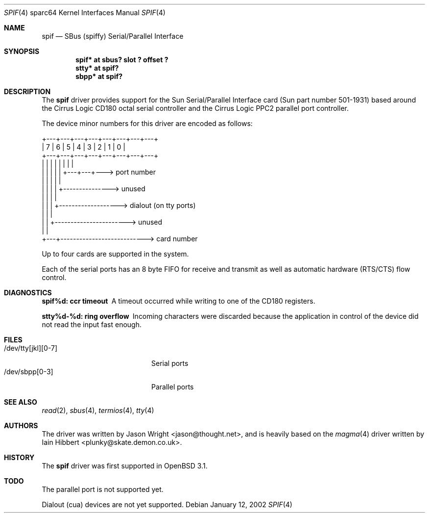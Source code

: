 .\"     $OpenBSD: src/share/man/man4/man4.sparc64/spif.4,v 1.5 2002/05/23 09:30:34 mpech Exp $
.\"
.\" Copyright (c) 1999-2002 Jason L. Wright (jason@thought.net)
.\" All rights reserved.
.\"
.\" Redistribution and use in source and binary forms, with or without
.\" modification, are permitted provided that the following conditions
.\" are met:
.\" 1. Redistributions of source code must retain the above copyright
.\"    notice, this list of conditions and the following disclaimer.
.\" 2. Redistributions in binary form must reproduce the above copyright
.\"    notice, this list of conditions and the following disclaimer in the
.\"    documentation and/or other materials provided with the distribution.
.\" 3. All advertising materials mentioning features or use of this software
.\"    must display the following acknowledgement:
.\"      This product includes software developed by Jason L. Wright
.\" 4. The name of the author may not be used to endorse or promote products
.\"    derived from this software without specific prior written permission.
.\"
.\" THIS SOFTWARE IS PROVIDED BY THE AUTHOR ``AS IS'' AND ANY EXPRESS OR
.\" IMPLIED WARRANTIES, INCLUDING, BUT NOT LIMITED TO, THE IMPLIED
.\" WARRANTIES OF MERCHANTABILITY AND FITNESS FOR A PARTICULAR PURPOSE ARE
.\" DISCLAIMED.  IN NO EVENT SHALL THE AUTHOR BE LIABLE FOR ANY DIRECT,
.\" INDIRECT, INCIDENTAL, SPECIAL, EXEMPLARY, OR CONSEQUENTIAL DAMAGES
.\" (INCLUDING, BUT NOT LIMITED TO, PROCUREMENT OF SUBSTITUTE GOODS OR
.\" SERVICES; LOSS OF USE, DATA, OR PROFITS; OR BUSINESS INTERRUPTION)
.\" HOWEVER CAUSED AND ON ANY THEORY OF LIABILITY, WHETHER IN CONTRACT,
.\" STRICT LIABILITY, OR TORT (INCLUDING NEGLIGENCE OR OTHERWISE) ARISING IN
.\" ANY WAY OUT OF THE USE OF THIS SOFTWARE, EVEN IF ADVISED OF THE
.\" POSSIBILITY OF SUCH DAMAGE.
.\"
.Dd January 12, 2002
.Dt SPIF 4 sparc64
.Os
.Sh NAME
.Nm spif
.Nd SBus (spiffy) Serial/Parallel Interface
.Sh SYNOPSIS
.Cd "spif* at sbus? slot ? offset ?"
.Cd "stty* at spif?"
.Cd "sbpp* at spif?"
.Sh DESCRIPTION
The
.Nm
driver provides support for the Sun Serial/Parallel Interface card
(Sun part number 501-1931)
based around the
Cirrus Logic CD180 octal serial controller
and the
Cirrus Logic PPC2 parallel port controller.
.Pp
The device minor numbers for this driver are encoded as follows:
.Pp
.Bd -literal
    +---+---+---+---+---+---+---+---+
    | 7 | 6 | 5 | 4 | 3 | 2 | 1 | 0 |
    +---+---+---+---+---+---+---+---+
      |   |   |   |   |   |   |   |
      |   |   |   |   |   +---+---+---> port number
      |   |   |   |   |
      |   |   |   |   +---------------> unused
      |   |   |   |
      |   |   |   +-------------------> dialout (on tty ports)
      |   |   |
      |   |   +-----------------------> unused
      |   |
      +---+---------------------------> card number
.Ed
.Pp
Up to four cards are supported in the system.
.Pp
Each of the serial ports has an 8 byte FIFO for receive and transmit as
well as automatic hardware (RTS/CTS) flow control.
.Sh DIAGNOSTICS
.Bl -diag
.It "spif%d: ccr timeout"
A timeout occurred while writing to one of the CD180 registers.
.It "stty%d-%d: ring overflow"
Incoming characters were discarded because the application
in control of the device did not read the input fast enough.
.El
.Sh FILES
.Bl -tag -width /dev/tty[jkl][0-7] -compact
.It /dev/tty[jkl][0-7]
Serial ports
.It /dev/sbpp[0-3]
Parallel ports
.El
.Sh SEE ALSO
.Xr read 2 ,
.Xr sbus 4 ,
.Xr termios 4 ,
.Xr tty 4
.Sh AUTHORS
The driver was written by 
.An Jason Wright Aq jason@thought.net ,
and is heavily based on the
.Xr magma 4
driver written by
.An Iain Hibbert Aq plunky@skate.demon.co.uk .
.Sh HISTORY
The
.Nm
driver was first supported in
.Ox 3.1 .
.Sh TODO
The parallel port is not supported yet.
.Pp
Dialout (cua) devices are not yet supported.
